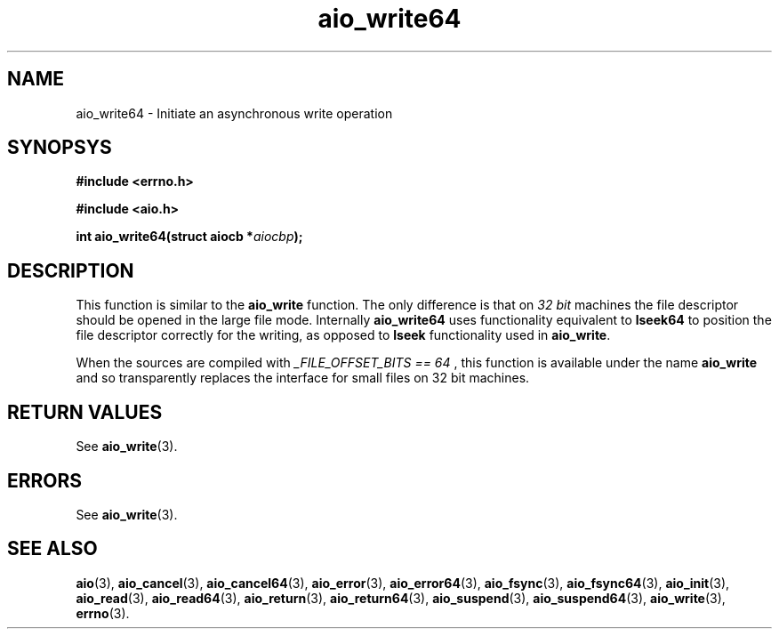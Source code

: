 .TH aio_write64 3 2009-06-10 "Linux 2.4" "Linux AIO"
.SH NAME
aio_write64 \- Initiate an asynchronous write operation
.SH SYNOPSYS
.nf
.B #include <errno.h>
.sp
.br 
.B #include <aio.h>
.sp
.br
.BI "int aio_write64(struct aiocb *" aiocbp ");"
.fi
.SH DESCRIPTION
This function is similar to the 
.BR "aio_write"
function.  The only
difference is that on 
.IR "32 bit"
machines the file descriptor should
be opened in the large file mode.  Internally 
.BR "aio_write64"
uses
functionality equivalent to 
.BR "lseek64"
to position the file descriptor correctly for the writing,
as opposed to 
.BR "lseek"
functionality used in 
.BR "aio_write" .

When the sources are compiled with 
.IR "_FILE_OFFSET_BITS == 64"
, this
function is available under the name 
.BR "aio_write"
and so transparently
replaces the interface for small files on 32 bit machines.
.SH "RETURN VALUES"
See
.BR aio_write (3).
.SH ERRORS
See
.BR aio_write (3).
.SH "SEE ALSO"
.BR aio (3),
.BR aio_cancel (3),
.BR aio_cancel64 (3),
.BR aio_error (3),
.BR aio_error64 (3),
.BR aio_fsync (3),
.BR aio_fsync64 (3),
.BR aio_init (3),
.BR aio_read (3),
.BR aio_read64 (3),
.BR aio_return (3),
.BR aio_return64 (3),
.BR aio_suspend (3),
.BR aio_suspend64 (3),
.BR aio_write (3),
.BR errno (3).
